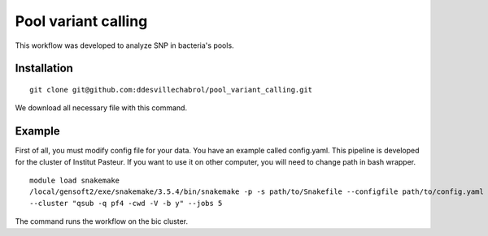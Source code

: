 Pool variant calling
#####################

This workflow was developed to analyze SNP in bacteria's pools.

Installation
==============

::

    git clone git@github.com:ddesvillechabrol/pool_variant_calling.git

We download all necessary file with this command.

Example
========

First of all, you must modify config file for your data. You have an example called config.yaml.
This pipeline is developed for the cluster of Institut Pasteur.
If you want to use it on other computer, you will need to change path in bash wrapper.

::

    module load snakemake
    /local/gensoft2/exe/snakemake/3.5.4/bin/snakemake -p -s path/to/Snakefile --configfile path/to/config.yaml \
    --cluster "qsub -q pf4 -cwd -V -b y" --jobs 5

The command runs the workflow on the bic cluster.
